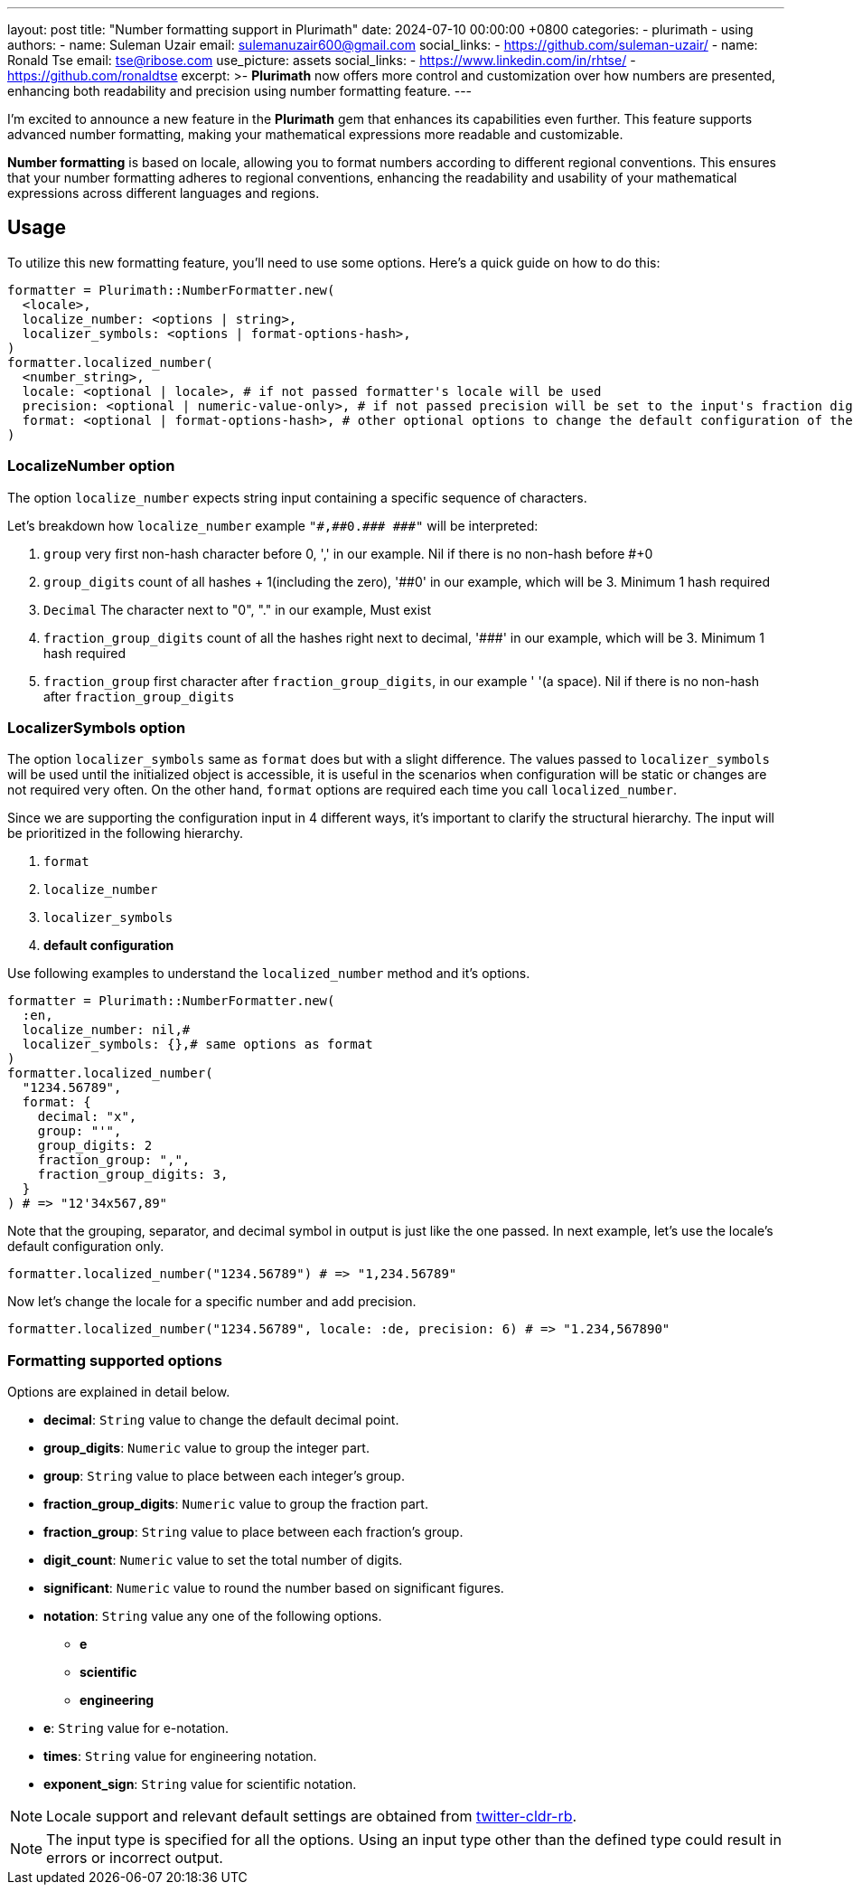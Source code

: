 ---
layout: post
title:  "Number formatting support in Plurimath"
date:   2024-07-10 00:00:00 +0800
categories:
  - plurimath
  - using
authors:
  -
    name: Suleman Uzair
    email: sulemanuzair600@gmail.com
    social_links:
      - https://github.com/suleman-uzair/
  -
    name: Ronald Tse
    email: tse@ribose.com
    use_picture: assets
    social_links:
      - https://www.linkedin.com/in/rhtse/
      - https://github.com/ronaldtse
excerpt: >-
  **Plurimath** now offers more control and customization over how numbers are presented, enhancing both readability and precision using number formatting feature.
---

I’m excited to announce a new feature in the **Plurimath** gem that enhances its capabilities even further. This feature supports advanced number formatting, making your mathematical expressions more readable and customizable.

**Number formatting** is based on locale, allowing you to format numbers according to different regional conventions. This ensures that your number formatting adheres to regional conventions, enhancing the readability and usability of your mathematical expressions across different languages and regions.

== Usage

To utilize this new formatting feature, you’ll need to use some options. Here’s a quick guide on how to do this:

[source, ruby]
----
formatter = Plurimath::NumberFormatter.new(
  <locale>,
  localize_number: <options | string>,
  localizer_symbols: <options | format-options-hash>,
)
formatter.localized_number(
  <number_string>,
  locale: <optional | locale>, # if not passed formatter's locale will be used
  precision: <optional | numeric-value-only>, # if not passed precision will be set to the input's fraction digits count
  format: <optional | format-options-hash>, # other optional options to change the default configuration of the locale
)
----

=== LocalizeNumber option

The option `localize_number` expects string input containing a specific sequence of characters.

Let's breakdown how `localize_number` example `"\#,\##0.\### \###"` will be interpreted:

1. `group` very first non-hash character before 0, ',' in our example. Nil if there is no non-hash before #+0
2. `group_digits` count of all hashes + 1(including the zero), '##0' in our example, which will be 3. Minimum 1 hash required
3. `Decimal` The character next to "0", "." in our example, Must exist
4. `fraction_group_digits` count of all the hashes right next to decimal, '\###' in our example, which will be 3. Minimum 1 hash required
5. `fraction_group` first character after `fraction_group_digits`, in our example ' '(a space). Nil if there is no non-hash after `fraction_group_digits`

=== LocalizerSymbols option

The option `localizer_symbols` same as `format` does but with a slight difference.
The values passed to `localizer_symbols` will be used until the initialized object is accessible, it is useful in the scenarios when configuration will be static or changes are not required very often.
On the other hand, `format` options are required each time you call `localized_number`.

Since we are supporting the configuration input in 4 different ways, it's important to clarify the structural hierarchy.
The input will be prioritized in the following hierarchy.

1. `format`
2. `localize_number`
3. `localizer_symbols`
4. **default configuration**

Use following examples to understand the `localized_number` method and it's options.
[source, ruby]
----
formatter = Plurimath::NumberFormatter.new(
  :en,
  localize_number: nil,# 
  localizer_symbols: {},# same options as format
)
formatter.localized_number(
  "1234.56789",
  format: {
    decimal: "x",
    group: "'",
    group_digits: 2
    fraction_group: ",",
    fraction_group_digits: 3,
  }
) # => "12'34x567,89"
----

Note that the grouping, separator, and decimal symbol in output is just like the one passed.
In next example, let's use the locale's default configuration only.

[source, ruby]
----
formatter.localized_number("1234.56789") # => "1,234.56789"
----
Now let's change the locale for a specific number and add precision.
[source, ruby]
----
formatter.localized_number("1234.56789", locale: :de, precision: 6) # => "1.234,567890"
----

=== Formatting supported options

Options are explained in detail below.

* *decimal*: `String` value to change the default decimal point.
* *group_digits*: `Numeric` value to group the integer part.
* *group*: `String` value to place between each integer’s group.
* *fraction_group_digits*: `Numeric` value to group the fraction part.
* *fraction_group*: `String` value to place between each fraction’s group.
* *digit_count*: `Numeric` value to set the total number of digits.
* *significant*: `Numeric` value to round the number based on significant figures.
* *notation*: `String` value any one of the following options.
** **e**
** **scientific**
** **engineering**
* *e*: `String` value for e-notation.
* *times*: `String` value for engineering notation.
* *exponent_sign*: `String` value for scientific notation.

NOTE: Locale support and relevant default settings are obtained from https://github.com/twitter/twitter-cldr-rb[twitter-cldr-rb].

NOTE: The input type is specified for all the options. Using an input type other than the defined type could result in errors or incorrect output.

